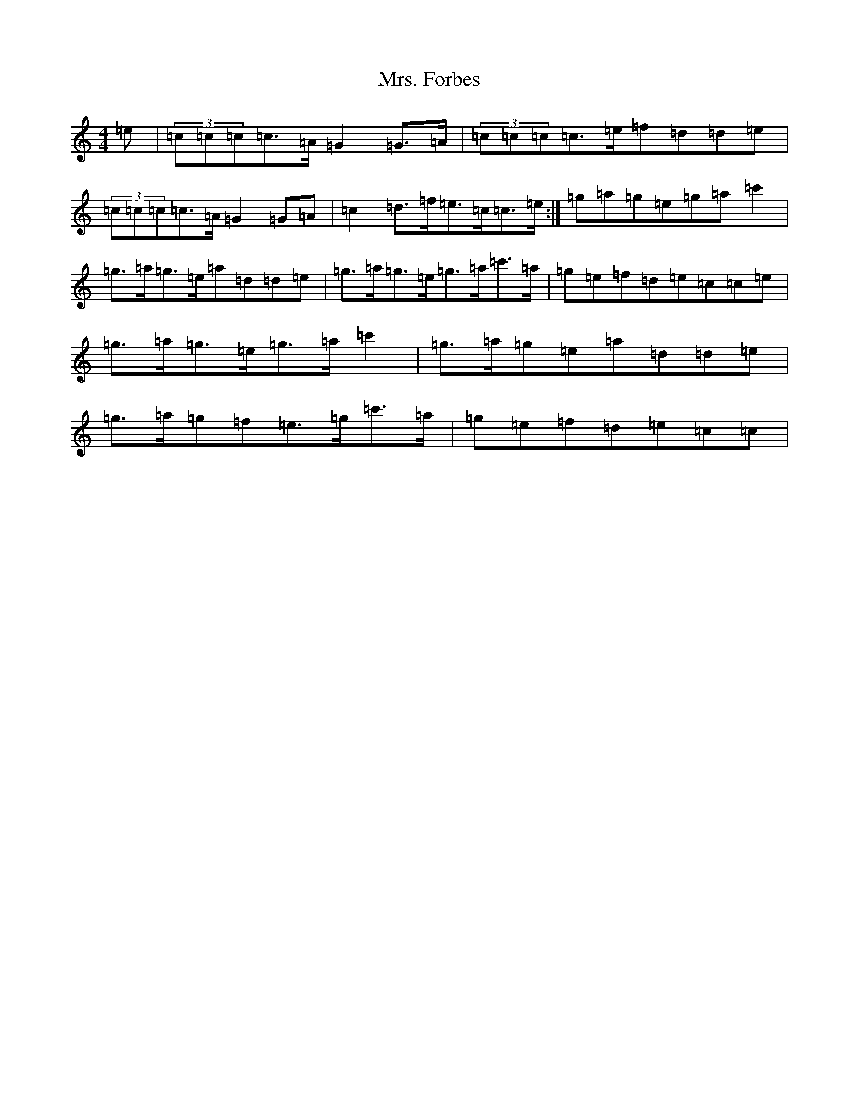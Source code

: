 X: 14908
T: Mrs. Forbes
S: https://thesession.org/tunes/13392#setting23563
R: reel
M:4/4
L:1/8
K: C Major
=e|(3=c=c=c=c>=A=G2=G>=A|(3=c=c=c=c>=e=f=d=d=e|(3=c=c=c=c>=A=G2=G=A|=c2=d>=f=e>=c=c>=e:|=g=a=g=e=g=a=c'2|=g>=a=g>=e=a=d=d=e|=g>=a=g>=e=g>=a=c'>=a|=g=e=f=d=e=c=c=e|=g>=a=g>=e=g>=a=c'2|=g>=a=g=e=a=d=d=e|=g>=a=g=f=e>=g=c'>=a|=g=e=f=d=e=c=c|